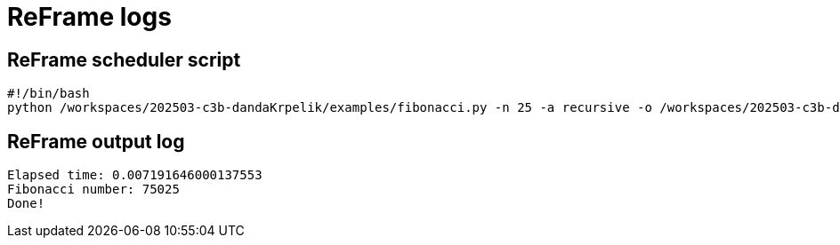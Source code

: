 = ReFrame logs

== ReFrame scheduler script

[source,bash]
----
#!/bin/bash
python /workspaces/202503-c3b-dandaKrpelik/examples/fibonacci.py -n 25 -a recursive -o /workspaces/202503-c3b-dandaKrpelik/outputs/fibonacci/22f2a7df/output.json

----


== ReFrame output log

[source,bash]
----
Elapsed time: 0.007191646000137553
Fibonacci number: 75025
Done!

----


